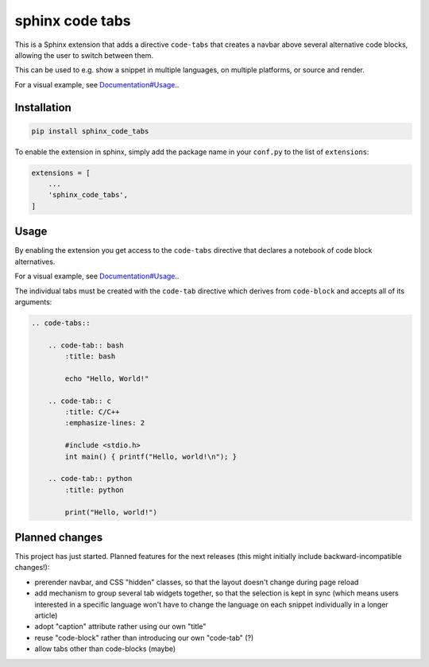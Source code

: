 sphinx code tabs
================

|Version| |License| |Documentation|

This is a Sphinx extension that adds a directive ``code-tabs`` that creates a
navbar above several alternative code blocks, allowing the user to switch
between them.

This can be used to e.g. show a snippet in multiple languages, on multiple
platforms, or source and render.

For a visual example, see `Documentation#Usage`_..

.. _Documentation#Usage: https://sphinx-code-tabs.readthedocs.io/en/latest/#usage


Installation
------------

.. code-block:: bash

    pip install sphinx_code_tabs

To enable the extension in sphinx, simply add the package name in your
``conf.py`` to the list of ``extensions``:

.. code-block:: python

    extensions = [
        ...
        'sphinx_code_tabs',
    ]


Usage
-----

By enabling the extension you get access to the ``code-tabs`` directive that
declares a notebook of code block alternatives.

For a visual example, see `Documentation#Usage`_..

The individual tabs must be created with the ``code-tab`` directive which
derives from ``code-block`` and accepts all of its arguments:

.. code-block:: rst

    .. code-tabs::

        .. code-tab:: bash
            :title: bash

            echo "Hello, World!"

        .. code-tab:: c
            :title: C/C++
            :emphasize-lines: 2

            #include <stdio.h>
            int main() { printf("Hello, world!\n"); }

        .. code-tab:: python
            :title: python

            print("Hello, world!")


Planned changes
---------------

This project has just started. Planned features for the next releases (this might
initially include backward-incompatible changes!):

- prerender navbar, and CSS "hidden" classes, so that the layout doesn't change
  during page reload
- add mechanism to group several tab widgets together, so that the selection
  is kept in sync (which means users interested in a specific language won't
  have to change the language on each snippet individually in a longer article)
- adopt "caption" attribute rather using our own "title"
- reuse "code-block" rather than introducing our own "code-tab" (?)
- allow tabs other than code-blocks (maybe)


.. |Documentation| image::  https://readthedocs.org/projects/sphinx-code-tabs/badge/?version=latest
   :target:                 https://sphinx-code-tabs.readthedocs.io/en/latest/
   :alt:                    Documentation

.. |License| image::    https://img.shields.io/pypi/l/sphinx-code-tabs.svg
   :target:             https://github.com/coldfix/sphinx-code-tabs/blob/master/UNLICENSE
   :alt:                License: Unlicense

.. |Version| image::    https://img.shields.io/pypi/v/sphinx-code-tabs.svg
   :target:             https://pypi.org/project/sphinx-code-tabs
   :alt:                Latest Version
